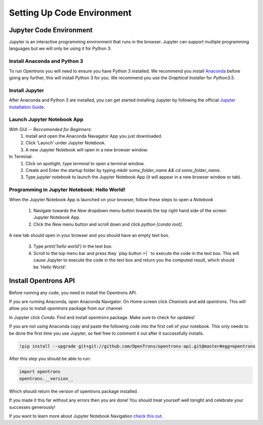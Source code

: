 .. _setup:

================================
Setting Up Code Environment
================================

Jupyter Code Environment
-----------------------------

Jupyter is an interactive programming environment that runs in the browser. Jupyter can support multiple programming languages but we will only be using it for Python 3.

Install Anaconda and Python 3
^^^^^^^^^^^^^^^^^^^^^^^^^^^^^

To run Opentrons you will need to ensure you have Python 3 installed. We recommend you install `Anaconda`_ before going any further, this will install Python 3 for you. We recommend you use the `Graphical Installer` for `Python3.5`.

Install Jupyter
^^^^^^^^^^^^^^^

After Anaconda and Python 3 are installed, you can get started installing Jupyter by following the official `Jupyter Installation Guide`_.

Launch Jupyter Notebook App
^^^^^^^^^^^^^^^^^^^^^^^^^^^

With GUI -- *Reccomended for Beginners*:
  1. Install and open the Anaconda Navagator App you just downloaded.
  2. Click 'Launch' under Jupyter Notebook.
  3. A new Jupyter Notebook will open in a new browser window. 

In Terminal:
  1. Click on spotlight, type `terminal` to open a terminal window.
  2. Create and Enter the startup folder by typing `mkdir some_folder_name && cd some_folder_name`.
  3. Type `jupyter notebook` to launch the Jupyter Notebook App (it will appear in a new browser window or tab).

Programming in Jupyter Notebook: Hello World!
^^^^^^^^^^^^^^^^^^^^^^^^^^^^^^^^^^^^^^^^^^^^^

When the Jupyter Notebook App is launched on your browser, follow these steps to open a `Notebook`

  1. Navigate towards the `New` dropdown menu button towards the top right hand side of the screen Jupyter Notebook App. 
  2. Click the `New` menu button and scroll down and click `python [conda root]`.

A new tab should open in your browser and you should have an empty text box.

  3. Type `print('hello world')` in the text box. 
  4. Scroll to the top menu bar and press they `play button >| ` to execute the code in the text box. This will cause Jupyter to execute the code in the text box and return you the computed result, which should be 'Hello World'.

Install Opentrons API
---------------------

Before running any code, you need to install the Opentrons API. 

If you are running Anaconda, open Anaconda Navigator. On Home screen click `Channels` and add `opentrons`. This will allow you to install `opentrons` package from our channel. 

In Jupyter click `Conda`. Find and install `opentrons` package. Make sure to check for updates!

If you are not using Anaconda copy and paste the following code into the first cell of your notebook. This only needs to be done the first time you use Jupyter, so feel free to comment it out after it successfully installs.

.. code-block:: bash
  
  !pip install --upgrade git+git://github.com/OpenTrons/opentrons-api.git@master#egg=opentrons

After this step you should be able to run:

.. code-block:: bash

  import opentrons
  opentrons.__version__

Which should return the version of opentrons package installed.

If you made it this far without any errors then you are done! You should treat yourself well tonight and celebrate your successes generously!

If you want to learn more about Jupyter Notebook Navigation `check this out`_. 

.. _Anaconda: https://www.continuum.io/downloads

.. _Jupyter Installation Guide: http://jupyter.readthedocs.io/en/latest/install.html

.. _check this out: http://nbviewer.jupyter.org/github/jupyter/notebook/blob/master/docs/source/examples/Notebook/Notebook%20Basics.ipynb